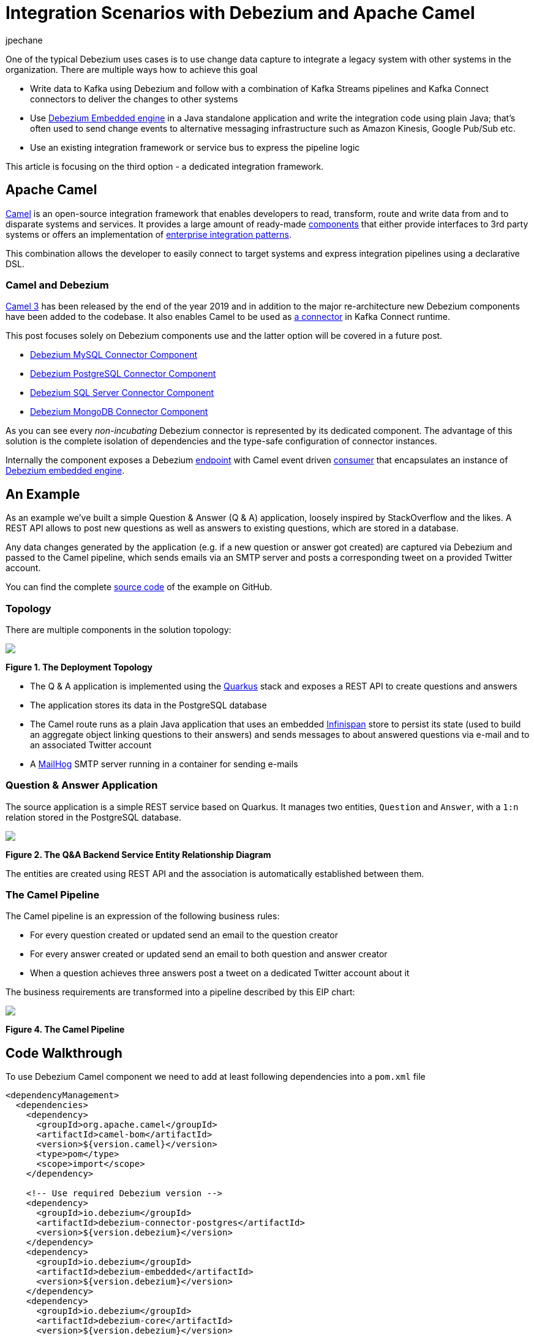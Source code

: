 = Integration Scenarios with Debezium and Apache Camel
jpechane
:awestruct-tags: [ camel, integration, quarkus ]
:awestruct-layout: blog-post

One of the typical Debezium uses cases is to use change data capture to integrate a legacy system with other systems in the organization.
There are multiple ways how to achieve this goal

* Write data to Kafka using Debezium and follow with a combination of Kafka Streams pipelines and Kafka Connect connectors to deliver the changes to other systems
* Use https://debezium.io/documentation/reference/1.1/operations/embedded.html[Debezium Embedded engine] in a Java standalone application and write the integration code using plain Java; that's often used to send change events to alternative messaging infrastructure such as Amazon Kinesis, Google Pub/Sub etc.
* Use an existing integration framework or service bus to express the pipeline logic

This article is focusing on the third option - a dedicated integration framework.

== Apache Camel

https://camel.apache.org/[Camel] is an open-source integration framework that enables developers to read, transform, route and write data from and to disparate systems and services.
It provides a large amount of ready-made https://camel.apache.org/components/latest/[components] that either provide interfaces to 3rd party systems or offers an implementation of https://en.wikipedia.org/wiki/Enterprise_Integration_Patterns[enterprise integration patterns].

This combination allows the developer to easily connect to target systems and express integration pipelines using a declarative DSL.

=== Camel and Debezium

https://camel.apache.org/blog/Camel3-Whatsnew/[Camel 3] has been released by the end of the year 2019 and in addition to the major re-architecture new Debezium components have been added to the codebase.
It also enables Camel to be used as https://camel.apache.org/camel-kafka-connector/latest/index.html[a connector] in Kafka Connect runtime.

This post focuses solely on Debezium components use and the latter option will be covered in a future post. 

* https://camel.apache.org/components/latest/debezium-mysql-component.html[Debezium MySQL Connector Component]
* https://camel.apache.org/components/latest/debezium-postgres-component.html[Debezium PostgreSQL Connector Component]
* https://camel.apache.org/components/latest/debezium-sqlserver-component.html[Debezium SQL Server Connector Component]
* https://camel.apache.org/components/latest/debezium-mongodb-component.html[Debezium MongoDB Connector Component]

As you can see every _non-incubating_ Debezium connector is represented by its dedicated component.
The advantage of this solution is the complete isolation of dependencies and the type-safe configuration of connector instances.

Internally the component exposes a Debezium https://camel.apache.org/manual/latest/endpoint.html[endpoint] with Camel event driven https://www.javadoc.io/doc/org.apache.camel/camel-api/latest/org/apache/camel/Consumer.html[consumer] that encapsulates an instance of https://debezium.io/documentation/reference/1.1/operations/embedded.html[Debezium embedded engine].

== An Example

As an example we've built a simple Question & Answer (Q & A) application,
loosely inspired by StackOverflow and the likes.
A REST API allows to post new questions as well as answers to existing questions,
which are stored in a database.

Any data changes generated by the application (e.g. if a new question or answer got created) are captured via Debezium and passed to the Camel pipeline,
which sends emails via an SMTP server and posts a corresponding tweet on a provided Twitter account.

You can find the complete https://github.com/debezium/debezium-examples/tree/master/camel-component[source code] of the example on GitHub.

=== Topology

There are multiple components in the solution topology:

[.centered-image.responsive-image]
====
++++
<img src="/images/camel-component-topology.svg" style="max-width:100%;" class="responsive-image">
++++
*Figure 1. The Deployment Topology*
====

* The Q & A application is implemented using the https://quarkus.io/[Quarkus] stack and exposes a REST API to create questions and answers
* The application stores its data in the PostgreSQL database
* The Camel route runs as a plain Java application that uses an embedded https://infinispan.org/[Infinispan] store to persist its state (used to build an aggregate object linking questions to their answers) and sends messages to about answered questions via e-mail and to an associated Twitter account
* A https://github.com/mailhog/MailHog[MailHog] SMTP server running in a container for sending e-mails

=== Question & Answer Application

The source application is a simple REST service based on Quarkus.
It manages two entities, `Question` and `Answer`, with a `1:n` relation stored in the PostgreSQL database.

[.centered-image.responsive-image]
====
++++
<img src="/images/camel-component-erd.svg" style="max-width:100%;" class="responsive-image">
++++
*Figure 2. The Q&A Backend Service Entity Relationship Diagram*
====

The entities are created using REST API and the association is automatically established between them.

=== The Camel Pipeline

The Camel pipeline is an expression of the following business rules:

* For every question created or updated send an email to the question creator
* For every answer created or updated send an email to both question and answer creator
* When a question achieves three answers post a tweet on a dedicated Twitter account about it

The business requirements are transformed into a pipeline described by this EIP chart:

[.centered-image.responsive-image]
====
++++
<img src="/images/camel-component-pipeline.svg" style="max-width:90%;" class="responsive-image">
++++
*Figure 4. The Camel Pipeline*
====

== Code Walkthrough

To use Debezium Camel component we need to add at least following dependencies into a `pom.xml` file

[source,xml]
----
<dependencyManagement>
  <dependencies>
    <dependency>
      <groupId>org.apache.camel</groupId>
      <artifactId>camel-bom</artifactId>
      <version>${version.camel}</version>
      <type>pom</type>
      <scope>import</scope>
    </dependency>

    <!-- Use required Debezium version -->
    <dependency>
      <groupId>io.debezium</groupId>
      <artifactId>debezium-connector-postgres</artifactId>
      <version>${version.debezium}</version>
    </dependency>
    <dependency>
      <groupId>io.debezium</groupId>
      <artifactId>debezium-embedded</artifactId>
      <version>${version.debezium}</version>
    </dependency>
    <dependency>
      <groupId>io.debezium</groupId>
      <artifactId>debezium-core</artifactId>
      <version>${version.debezium}</version>
    </dependency>

  </dependencies>
</dependencyManagement>
<dependencies>
  <dependency>
    <groupId>org.apache.camel</groupId>
    <artifactId>camel-core</artifactId>
  </dependency>
  <dependency>
    <groupId>org.apache.camel</groupId>
    <artifactId>camel-debezium-postgres</artifactId>
  </dependency>
</dependencies>
----

The pipeline logic itself is defined in https://github.com/debezium/debezium-examples/blob/master/camel-component/qa-camel/src/main/java/io/debezium/examples/camel/pipeline/QaDatabaseUserNotifier.java[QaDatabaseUserNotifier] class.
Its main route looks like tis:

[source,java]
----
public class QaDatabaseUserNotifier extends RouteBuilder {

  @Override
  public void configure() throws Exception {
    from("debezium-postgres:localhost?"
        + "databaseHostname={{database.hostname}}"
        + "&databasePort={{database.port}}"
        + "&databaseUser={{database.user}}"
        + "&databasePassword={{database.password}}"
        + "&databaseDbname=postgres"
        + "&databaseServerName=qa"
        + "&schemaWhitelist={{database.schema}}"
        + "&tableWhitelist={{database.schema}}.question,{{database.schema}}.answer"
        + "&offsetStorage=org.apache.kafka.connect.storage.MemoryOffsetBackingStore")
        .routeId(QaDatabaseUserNotifier.class.getName() + ".DatabaseReader")     // <1>
        .log(LoggingLevel.DEBUG, "Incoming message ${body} with headers ${headers}")
        .choice()                                                                // <2>
          .when(isQuestionEvent)
            .filter(isCreateOrUpdateEvent)                                       // <3>
              .convertBodyTo(Question.class)                                     // <4>
              .log(LoggingLevel.TRACE, "Converted to logical class ${body}")
              .bean(store, "readFromStoreAndUpdateIfNeeded")                     // <5>
              .to(ROUTE_MAIL_QUESTION_CREATE)                                    // <6>
            .endChoice()
          .when(isAnswerEvent)
            .filter(isCreateOrUpdateEvent)
              .convertBodyTo(Answer.class)
              .log(LoggingLevel.TRACE, "Converted to logical class ${body}")
              .bean(store, "readFromStoreAndAddAnswer")
              .to(ROUTE_MAIL_ANSWER_CHANGE)
              .filter(hasManyAnswers)                                            // <7>
                .setBody().simple("Question '${exchangeProperty[aggregate].text}' has " +
                    "many answers (generated at " + Instant.now() + ")")
                .to(TWITTER_SERVER)
              .end()
            .endChoice()
          .otherwise()
            .log(LoggingLevel.WARN, "Unknown type ${headers[" +
                DebeziumConstants.HEADER_IDENTIFIER + "]}")
        .endParent();

    from(ROUTE_MAIL_QUESTION_CREATE)                                             // <6>
      .routeId(QaDatabaseUserNotifier.class.getName() + ".QuestionNotifier")
      .setHeader("To").simple("${body.email}")
      .setHeader("Subject").simple("Question created/edited")
      .setBody().simple("Question '${body.text}' was created or edited")
      .to(SMTP_SERVER);
  }

  @Converter
  public static class Converters {

    @Converter
    public static Question questionFromStruct(Struct struct) {                   // <4>
      return new Question(struct.getInt64("id"), struct.getString("text"),
          struct.getString("email"));
    }

    @Converter
    public static Answer answerFromStruct(Struct struct) {                       // <4>
      return new Answer(struct.getInt64("id"), struct.getString("text"),
          struct.getString("email"), struct.getInt64("question_id"));
    }
  }
}
----
<1> `from` is the Debezium source endpoint. The URI parts map directly to connector configuration options.
<2> The pipeline logic is split depending on the change event type.
The recognition is based on `CamelDebeziumIdentifier` header which contains the identifier (`<server_name>.<schema_name>.<table_name>`) of the source table.
<3> The pipeline is now able to process only updates and deletes.
The recognition is based on `CamelDebeziumOperation` header that contains `op` field of the message `Envelope`.
<4> The Kafka Connect's `Struct` type is converted into a logical type used in the pipeline.
The conversion is performed by a custom Camel converter.
It is possible to use out-of-the-box `DebeziumTypeConverter` that converts `Struct` into a `Map` but this tightly couples pipeline logic into the table structure.
<5> A supplementary route is invoked that communicates with a https://github.com/debezium/debezium-examples/blob/master/camel-component/qa-camel/src/main/java/io/debezium/examples/camel/pipeline/AggregateStore.java[message store] based on an Infinispan cache to build a message aggregate.
The message store checks if it has the question already stored.
If not a new aggregate is created and stored otherwise the stored aggregate is updated with new data.
<6> A supplementary route is invoked that formats a mail message and delivers it to the question creator via the SMTP endpoint.
<7> The route part related to the answer message type is very similar (answers are added to question aggregate).
The main difference is the posting of a Twitter message when the aggregate contains three answers.

On a side note, for the sake of simplicitiy, the example currently uses volatile memory to store the Debezium offsets.
For persistent storage you could either use a file-based offset store or create a custom offset store implementation based on Infinispan, delegating the storage of offsets to the underlying cache.

== Demo

In order to run the demo, you need to have a Twitter https://developer.twitter.com/en/docs/basics/getting-started[developer account] with appropriate API keys and secrets.

Go to the application directory and build all components:

[source,shell]
----
$ mvn clean install
----

Start the services (provide your own Twitter API credentials):

[source,shell]
----
$ env TWITTER_CONSUMER_KEY=<...> TWITTER_CONSUMER_SECRET=<...> TWITTER_ACCESS_TOKEN=<...> TWITTER_ACCESS_TOKEN_SECRET=<...> docker-compose up
----

In another terminal create a question and three answers to it:

[source,shell]
----
$ curl -v -X POST -H 'Content-Type: application/json' http://0.0.0.0:8080/question/ -d @src/test/resources/messages/create-question.json
$ curl -v -X POST -H 'Content-Type: application/json' http://0.0.0.0:8080/question/1/answer -d @src/test/resources/messages/create-answer1.json
$ curl -v -X POST -H 'Content-Type: application/json' http://0.0.0.0:8080/question/1/answer -d @src/test/resources/messages/create-answer2.json
$ curl -v -X POST -H 'Content-Type: application/json' http://0.0.0.0:8080/question/1/answer -d @src/test/resources/messages/create-answer3.json
----

The Twitter account should contain a new tweet with a text like "Question 'How many legs does a dog have?' has many answers (generated at 2020-02-17T08:02:33.744Z)".
Also the http://localhost:8025/[MailHog server UI] should display messages like these:

[.centered-image.responsive-image]
====
++++
<img src="/images/camel-component-mailhog.png" style="max-width:100%;" class="responsive-image">
++++
*Figure 4. The MailHog Messages*
====

== Conclusion

Apache Camel is a very interesting option for implementing system integration scenarios.

Without the need for any external messaging infrastructure, it is very easy to deploy a standalone Camel route with the Debezium component, enabling the capture of data changes and execution of complex routing and transformation operations on them.
Camel equips the developer with a full arsenal of enterprise integration pattern implementations, as well as more than hundred connectors for different systems that could be included in a complex service orchestration.

The source code of the full example is available https://github.com/debezium/debezium-examples/tree/master/camel-component[on GitHub].

== About Debezium

Debezium is an open-source distributed platform that turns your existing databases into event streams,
so applications can see and respond almost instantly to each committed row-level change in the databases.
Debezium is built on top of http://kafka.apache.org/[Kafka] and provides http://kafka.apache.org/documentation.html#connect[Kafka Connect] compatible connectors that monitor specific database management systems.
Debezium records the history of data changes in Kafka logs, so your application can be stopped and restarted at any time and can easily consume all of the events it missed while it was not running,
ensuring that all events are processed correctly and completely.
Debezium is link:/license/[open source] under the http://www.apache.org/licenses/LICENSE-2.0.html[Apache License, Version 2.0].

== Get involved

We hope you find Debezium interesting and useful and want to give it a try.
Follow us on Twitter https://twitter.com/debezium[@debezium], https://gitter.im/debezium/user[chat with us on Gitter],
or join our https://groups.google.com/forum/#!forum/debezium[mailing list] to talk with the community.
All of the code is open-source https://github.com/debezium/[on GitHub],
so build the code locally and help us improve our existing connectors and add even more connectors.
If you find problems or have an idea on how we can improve Debezium, please let us know or https://issues.redhat.com/projects/DBZ/issues/[log an issue].
